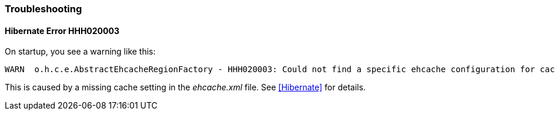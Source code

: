 === Troubleshooting

==== Hibernate Error HHH020003

On startup, you see a warning like this:

----
WARN  o.h.c.e.AbstractEhcacheRegionFactory - HHH020003: Could not find a specific ehcache configuration for cache named [XYZ]; using defaults.
----

This is caused by a missing cache setting in the _ehcache.xml_ file.  See <<Hibernate>> for details.

